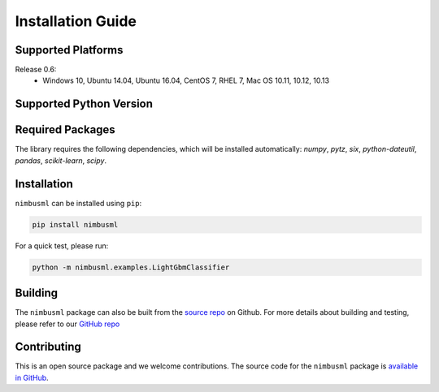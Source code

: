 .. rxtitle:: Installation Guide
.. rxdescription:: Installation guide for users

==================
Installation Guide 
==================

Supported Platforms 
-------------------

Release 0.6:
   * Windows 10, Ubuntu 14.04, Ubuntu 16.04, CentOS 7, RHEL 7, Mac OS 10.11, 10.12, 10.13


Supported Python Version 
------------------------

.. image:: _static/images/supported_version.png # Post processed to md table in build command

Required Packages 
---------------------

The library requires the following dependencies, which will be installed automatically:
*numpy*, *pytz*, *six*, *python-dateutil*, *pandas*, *scikit-learn*, *scipy*.

Installation 
-------------

``nimbusml`` can be installed using ``pip``:

.. code-block:: console

   pip install nimbusml

For a quick test, please run:

.. code-block:: console

    python -m nimbusml.examples.LightGbmClassifier

Building
--------------------

The ``nimbusml`` package can also be built from the `source repo <https://github.com/Microsoft/ML.NET-for-Python>`_
on Github. For more details about building and testing, please refer to our `GitHub repo <https://github.com/Microsoft/ML.NET-for-Python>`_

Contributing
------------

This is an open source package and we welcome contributions. The source code for the  ``nimbusml`` package is `available in GitHub <https://github.com/Microsoft/ML.NET-for-Python>`_.
